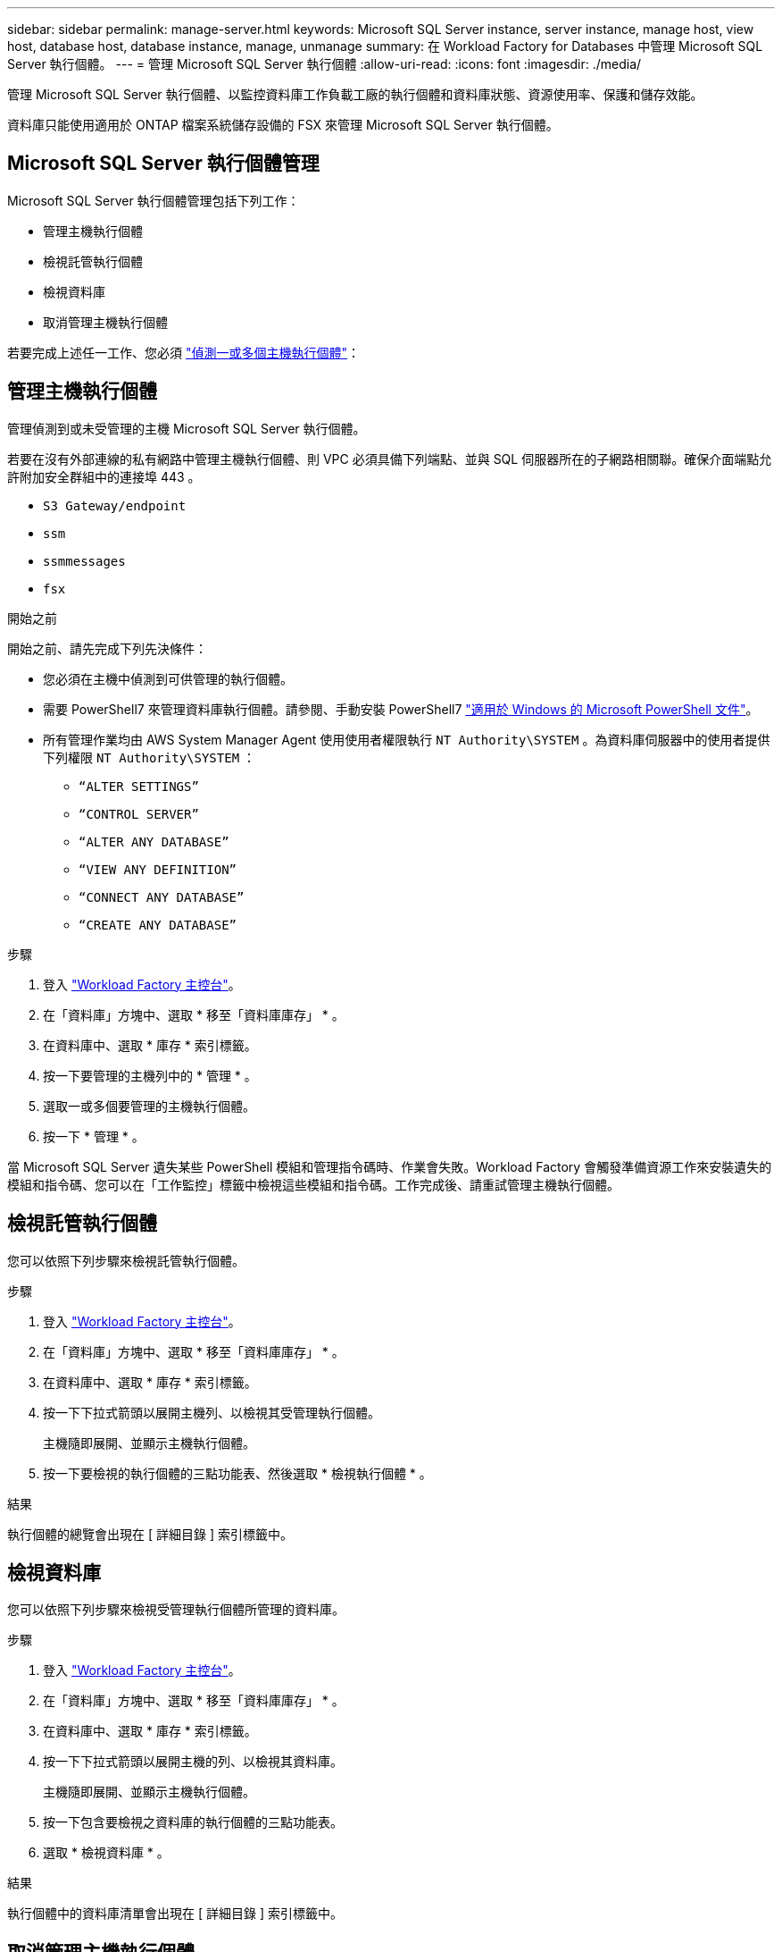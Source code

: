 ---
sidebar: sidebar 
permalink: manage-server.html 
keywords: Microsoft SQL Server instance, server instance, manage host, view host, database host, database instance, manage, unmanage 
summary: 在 Workload Factory for Databases 中管理 Microsoft SQL Server 執行個體。 
---
= 管理 Microsoft SQL Server 執行個體
:allow-uri-read: 
:icons: font
:imagesdir: ./media/


[role="lead"]
管理 Microsoft SQL Server 執行個體、以監控資料庫工作負載工廠的執行個體和資料庫狀態、資源使用率、保護和儲存效能。

資料庫只能使用適用於 ONTAP 檔案系統儲存設備的 FSX 來管理 Microsoft SQL Server 執行個體。



== Microsoft SQL Server 執行個體管理

Microsoft SQL Server 執行個體管理包括下列工作：

* 管理主機執行個體
* 檢視託管執行個體
* 檢視資料庫
* 取消管理主機執行個體


若要完成上述任一工作、您必須 link:detect-host.html["偵測一或多個主機執行個體"^]：



== 管理主機執行個體

管理偵測到或未受管理的主機 Microsoft SQL Server 執行個體。

若要在沒有外部連線的私有網路中管理主機執行個體、則 VPC 必須具備下列端點、並與 SQL 伺服器所在的子網路相關聯。確保介面端點允許附加安全群組中的連接埠 443 。

* `S3 Gateway/endpoint`
* `ssm`
* `ssmmessages`
* `fsx`


.開始之前
開始之前、請先完成下列先決條件：

* 您必須在主機中偵測到可供管理的執行個體。
* 需要 PowerShell7 來管理資料庫執行個體。請參閱、手動安裝 PowerShell7 link:https://learn.microsoft.com/en-us/powershell/scripting/developer/module/installing-a-powershell-module?view=powershell-7.4["適用於 Windows 的 Microsoft PowerShell 文件"^]。
* 所有管理作業均由 AWS System Manager Agent 使用使用者權限執行 `NT Authority\SYSTEM` 。為資料庫伺服器中的使用者提供下列權限 `NT Authority\SYSTEM` ：
+
** `“ALTER SETTINGS”`
** `“CONTROL SERVER”`
** `“ALTER ANY DATABASE”`
** `“VIEW ANY DEFINITION”`
** `“CONNECT ANY DATABASE”`
** `“CREATE ANY DATABASE”`




.步驟
. 登入 link:https://console.workloads.netapp.com["Workload Factory 主控台"^]。
. 在「資料庫」方塊中、選取 * 移至「資料庫庫存」 * 。
. 在資料庫中、選取 * 庫存 * 索引標籤。
. 按一下要管理的主機列中的 * 管理 * 。
. 選取一或多個要管理的主機執行個體。
. 按一下 * 管理 * 。


當 Microsoft SQL Server 遺失某些 PowerShell 模組和管理指令碼時、作業會失敗。Workload Factory 會觸發準備資源工作來安裝遺失的模組和指令碼、您可以在「工作監控」標籤中檢視這些模組和指令碼。工作完成後、請重試管理主機執行個體。



== 檢視託管執行個體

您可以依照下列步驟來檢視託管執行個體。

.步驟
. 登入 link:https://console.workloads.netapp.com["Workload Factory 主控台"^]。
. 在「資料庫」方塊中、選取 * 移至「資料庫庫存」 * 。
. 在資料庫中、選取 * 庫存 * 索引標籤。
. 按一下下拉式箭頭以展開主機列、以檢視其受管理執行個體。
+
主機隨即展開、並顯示主機執行個體。

. 按一下要檢視的執行個體的三點功能表、然後選取 * 檢視執行個體 * 。


.結果
執行個體的總覽會出現在 [ 詳細目錄 ] 索引標籤中。



== 檢視資料庫

您可以依照下列步驟來檢視受管理執行個體所管理的資料庫。

.步驟
. 登入 link:https://console.workloads.netapp.com["Workload Factory 主控台"^]。
. 在「資料庫」方塊中、選取 * 移至「資料庫庫存」 * 。
. 在資料庫中、選取 * 庫存 * 索引標籤。
. 按一下下拉式箭頭以展開主機的列、以檢視其資料庫。
+
主機隨即展開、並顯示主機執行個體。

. 按一下包含要檢視之資料庫的執行個體的三點功能表。
. 選取 * 檢視資料庫 * 。


.結果
執行個體中的資料庫清單會出現在 [ 詳細目錄 ] 索引標籤中。



== 取消管理主機執行個體

請依照下列步驟取消管理主機執行個體。

.步驟
. 登入 link:https://console.workloads.netapp.com["Workload Factory 主控台"^]。
. 在「資料庫」方塊中、選取 * 移至「資料庫庫存」 * 。
. 在資料庫中、選取 * 庫存 * 索引標籤。
. 按一下下拉式箭頭、展開要取消管理的主機執行個體列。
+
主機隨即展開、並顯示主機執行個體。

. 按一下要取消管理的執行個體的「三點」功能表。
. 選取 * 取消管理 * 。


.結果
主機執行個體現在不受管理。
